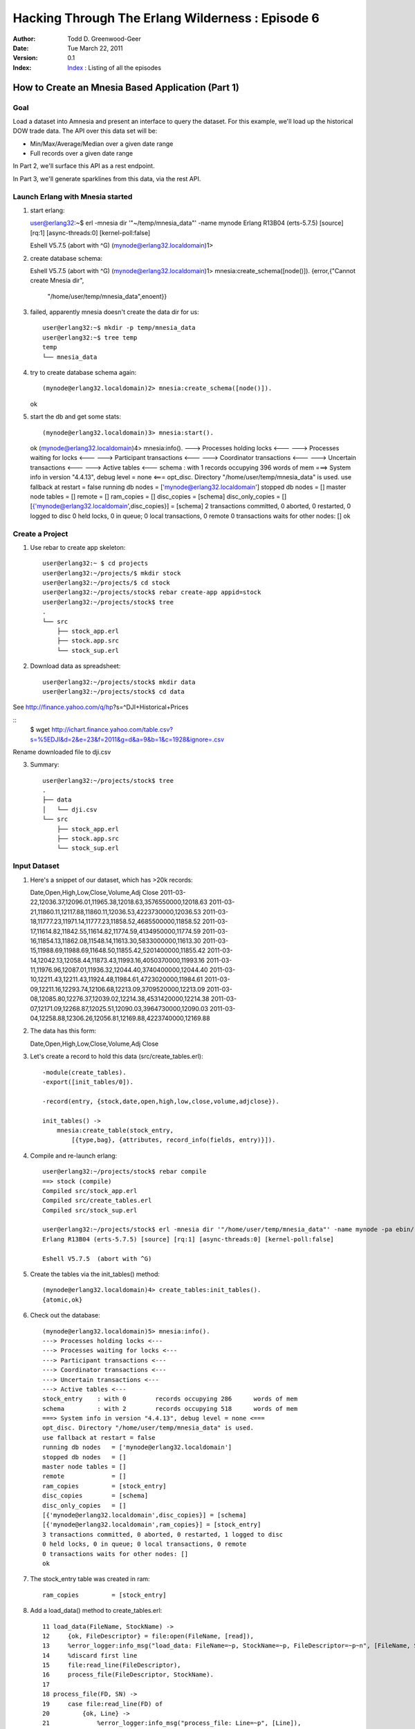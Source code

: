 =================================================
Hacking Through The Erlang Wilderness : Episode 6
=================================================

.. footer:: Copyright (c) 2011 Todd D. Greenwood-Geer 

:Author: Todd D. Greenwood-Geer
:Date: Tue March 22,  2011
:Version: 0.1
:Index: Index_ : Listing of all the episodes


---------------------------------------------------
How to Create an Mnesia Based Application (Part 1)
---------------------------------------------------

Goal
----

Load a dataset into Amnesia and present an interface to query the dataset. For this example, we'll load up the historical DOW trade data. The API over this data set will be:

* Min/Max/Average/Median over a given date range
* Full records over a given date range 

In Part 2, we'll surface this API as a rest endpoint.

In Part 3, we'll generate sparklines from this data, via the rest API. 


Launch Erlang with Mnesia started
---------------------------------

1. start erlang::

   user@erlang32:~$ erl -mnesia dir '"~/temp/mnesia_data"' -name mynode
   Erlang R13B04 (erts-5.7.5) [source] [rq:1] [async-threads:0] [kernel-poll:false]

   Eshell V5.7.5  (abort with ^G)
   (mynode@erlang32.localdomain)1> 
   
2. create database schema::

   Eshell V5.7.5  (abort with ^G)
   (mynode@erlang32.localdomain)1> mnesia:create_schema([node()]).
   {error,{"Cannot create Mnesia dir",
           "/home/user/temp/mnesia_data",enoent}}

3. failed, apparently mnesia doesn't create the data dir for us::

    user@erlang32:~$ mkdir -p temp/mnesia_data
    user@erlang32:~$ tree temp
    temp
    └── mnesia_data

4. try to create database schema again::

   (mynode@erlang32.localdomain)2> mnesia:create_schema([node()]).
   ok

5. start the db and get some stats::

   (mynode@erlang32.localdomain)3> mnesia:start().
   ok
   (mynode@erlang32.localdomain)4> mnesia:info().
   ---> Processes holding locks <--- 
   ---> Processes waiting for locks <--- 
   ---> Participant transactions <--- 
   ---> Coordinator transactions <---
   ---> Uncertain transactions <--- 
   ---> Active tables <--- 
   schema         : with 1        records occupying 396      words of mem
   ===> System info in version "4.4.13", debug level = none <===
   opt_disc. Directory "/home/user/temp/mnesia_data" is used.
   use fallback at restart = false
   running db nodes   = ['mynode@erlang32.localdomain']
   stopped db nodes   = [] 
   master node tables = []
   remote             = []
   ram_copies         = []
   disc_copies        = [schema]
   disc_only_copies   = []
   [{'mynode@erlang32.localdomain',disc_copies}] = [schema]
   2 transactions committed, 0 aborted, 0 restarted, 0 logged to disc
   0 held locks, 0 in queue; 0 local transactions, 0 remote
   0 transactions waits for other nodes: []
   ok

Create a Project
----------------

1. Use rebar to create app skeleton::

    user@erlang32:~ $ cd projects
    user@erlang32:~/projects/$ mkdir stock
    user@erlang32:~/projects/$ cd stock
    user@erlang32:~/projects/stock$ rebar create-app appid=stock
    user@erlang32:~/projects/stock$ tree
    .
    └── src
        ├── stock_app.erl
        ├── stock.app.src
        └── stock_sup.erl


2. Download data as spreadsheet::

    user@erlang32:~/projects/stock$ mkdir data
    user@erlang32:~/projects/stock$ cd data

See http://finance.yahoo.com/q/hp?s=^DJI+Historical+Prices

::
    $ wget http://ichart.finance.yahoo.com/table.csv?s=%5EDJI&d=2&e=23&f=2011&g=d&a=9&b=1&c=1928&ignore=.csv

Rename downloaded file to dji.csv

3. Summary::

    user@erlang32:~/projects/stock$ tree
    .
    ├── data
    │   └── dji.csv
    └── src
        ├── stock_app.erl
        ├── stock.app.src
        └── stock_sup.erl


Input Dataset
-------------

1. Here's a snippet of our dataset, which has >20k records::

   Date,Open,High,Low,Close,Volume,Adj Close
   2011-03-22,12036.37,12096.01,11965.38,12018.63,3576550000,12018.63
   2011-03-21,11860.11,12117.88,11860.11,12036.53,4223730000,12036.53
   2011-03-18,11777.23,11971.14,11777.23,11858.52,4685500000,11858.52
   2011-03-17,11614.82,11842.55,11614.82,11774.59,4134950000,11774.59
   2011-03-16,11854.13,11862.08,11548.14,11613.30,5833000000,11613.30
   2011-03-15,11988.69,11988.69,11648.50,11855.42,5201400000,11855.42
   2011-03-14,12042.13,12058.44,11873.43,11993.16,4050370000,11993.16
   2011-03-11,11976.96,12087.01,11936.32,12044.40,3740400000,12044.40
   2011-03-10,12211.43,12211.43,11924.48,11984.61,4723020000,11984.61
   2011-03-09,12211.16,12293.74,12106.68,12213.09,3709520000,12213.09
   2011-03-08,12085.80,12276.37,12039.02,12214.38,4531420000,12214.38
   2011-03-07,12171.09,12268.87,12025.51,12090.03,3964730000,12090.03
   2011-03-04,12258.88,12306.26,12056.81,12169.88,4223740000,12169.88

2. The data has this form::

   Date,Open,High,Low,Close,Volume,Adj Close


3. Let's create a record to hold this data (src/create_tables.erl)::
    
    -module(create_tables).
    -export([init_tables/0]).

    -record(entry, {stock,date,open,high,low,close,volume,adjclose}).

    init_tables() ->
        mnesia:create_table(stock_entry,
            [{type,bag}, {attributes, record_info(fields, entry)}]).


4. Compile and re-launch erlang::

    user@erlang32:~/projects/stock$ rebar compile
    ==> stock (compile)
    Compiled src/stock_app.erl
    Compiled src/create_tables.erl
    Compiled src/stock_sup.erl

    user@erlang32:~/projects/stock$ erl -mnesia dir '"/home/user/temp/mnesia_data"' -name mynode -pa ebin/
    Erlang R13B04 (erts-5.7.5) [source] [rq:1] [async-threads:0] [kernel-poll:false]

    Eshell V5.7.5  (abort with ^G)

5. Create the tables via the init_tables() method::

    (mynode@erlang32.localdomain)4> create_tables:init_tables().
    {atomic,ok}

6. Check out the database::

    (mynode@erlang32.localdomain)5> mnesia:info().              
    ---> Processes holding locks <--- 
    ---> Processes waiting for locks <--- 
    ---> Participant transactions <--- 
    ---> Coordinator transactions <---
    ---> Uncertain transactions <--- 
    ---> Active tables <--- 
    stock_entry    : with 0        records occupying 286      words of mem
    schema         : with 2        records occupying 518      words of mem
    ===> System info in version "4.4.13", debug level = none <===
    opt_disc. Directory "/home/user/temp/mnesia_data" is used.
    use fallback at restart = false
    running db nodes   = ['mynode@erlang32.localdomain']
    stopped db nodes   = [] 
    master node tables = []
    remote             = []
    ram_copies         = [stock_entry]
    disc_copies        = [schema]
    disc_only_copies   = []
    [{'mynode@erlang32.localdomain',disc_copies}] = [schema]
    [{'mynode@erlang32.localdomain',ram_copies}] = [stock_entry]
    3 transactions committed, 0 aborted, 0 restarted, 1 logged to disc
    0 held locks, 0 in queue; 0 local transactions, 0 remote
    0 transactions waits for other nodes: []
    ok

7. The stock_entry table was created in ram::

    ram_copies         = [stock_entry]

8. Add a load_data() method to create_tables.erl::

     11 load_data(FileName, StockName) ->
     12     {ok, FileDescriptor} = file:open(FileName, [read]),
     13     %error_logger:info_msg("load_data: FileName=~p, StockName=~p, FileDescriptor=~p~n", [FileName, StockName, FileDescriptor]),
     14     %discard first line
     15     file:read_line(FileDescriptor),
     16     process_file(FileDescriptor, StockName).
     17 
     18 process_file(FD, SN) ->
     19     case file:read_line(FD) of
     20         {ok, Line} ->
     21             %error_logger:info_msg("process_file: Line=~p", [Line]),
     22             parse_line(Line, SN),
     23             process_file(FD, SN);
     24         _ ->
     25             {done}
     26     end.
     27 
     28 parse_line(Line, StockName) ->
     29     [Date,Open,High,Low,Close,Volume,AdjClose] = string:tokens(Line, ","),
     30     Entry = #entry{stock = StockName, date = Date, open = Open, high = High, low = Low, close = Close, volume = Volume, adjclose = AdjClose},
     31     error_logger:info_msg("parse_line: Entry=~p", [Entry]),
     32     insert_in_database(Entry).
     33 
     34 insert_in_database(NewEntry) ->
     35     error_logger:info_msg("insert_in_database: NewEntry=~p", [NewEntry]),
     36     mnesia:transaction(fun() -> mnesia:write(NewEntry) end).

9. Start up the shell::

    user@erlang32:~/projects/stock$ erl -mnesia dir '"/home/user/temp/mnesia_data"' -name mynode -pa ebin/

10. Compile and load the data::

    (mynode@erlang32.localdomain)33> c("src/create_tables").
    (mynode@erlang32.localdomain)33> create_tables:init_tables().                           
    (mynode@erlang32.localdomain)33> create_tables:load_data("./data/short_dji.csv", "dji").

10. Debug output::

    =INFO REPORT==== 22-Mar-2011::23:44:37 ===
    parse_line: Entry={entry,"dji","2011-03-22","12036.37","12096.01","11965.38",
                             "12018.63","3576550000","12018.63\n"}
    =INFO REPORT==== 22-Mar-2011::23:44:37 ===
    insert_in_database: NewEntry={entry,"dji","2011-03-22","12036.37","12096.01",
                                        "11965.38","12018.63","3576550000",
                                        "12018.63\n"}
    =INFO REPORT==== 22-Mar-2011::23:44:37 ===
    parse_line: Entry={entry,"dji","2011-03-21","11860.11","12117.88","11860.11",
                             "12036.53","4223730000","12036.53\n"}
    =INFO REPORT==== 22-Mar-2011::23:44:37 ===
    insert_in_database: NewEntry={entry,"dji","2011-03-21","11860.11","12117.88",
                                        "11860.11","12036.53","4223730000",
                                        "12036.53\n"}
    =INFO REPORT==== 22-Mar-2011::23:44:37 ===
    parse_line: Entry={entry,"dji","2011-03-18","11777.23","11971.14","11777.23",
                             "11858.52","4685500000","11858.52\n"}
    =INFO REPORT==== 22-Mar-2011::23:44:37 ===
    insert_in_database: NewEntry={entry,"dji","2011-03-18","11777.23","11971.14",
                                        "11777.23","11858.52","4685500000",
                                        "11858.52\n"}

11. Verify that the data is in the db::

    (mynode@erlang32.localdomain)32> mnesia:dirty_read(entry, "dji").                       
    [{entry,"dji","2011-03-22","12036.37","12096.01","11965.38",
            "12018.63","3576550000","12018.63\n"},
     {entry,"dji","2011-03-21","11860.11","12117.88","11860.11",
            "12036.53","4223730000","12036.53\n"},
     {entry,"dji","2011-03-18","11777.23","11971.14","11777.23",
            "11858.52","4685500000","11858.52\n"},
     {entry,"dji","2011-03-17","11614.82","11842.55","11614.82",
            "11774.59","4134950000","11774.59\n"},
     {entry,"dji","2011-03-16","11854.13","11862.08","11548.14",
            "11613.30","5833000000","11613.30\n"},
     {entry,"dji","2011-03-15","11988.69","11988.69","11648.50",
            "11855.42","5201400000","11855.42\n"},
     {entry,"dji","2011-03-14","12042.13","12058.44","11873.43",
            "11993.16","4050370000","11993.16\n"},
     {entry,"dji","2011-03-11","11976.96","12087.01","11936.32",
            "12044.40","3740400000","12044.40\n"},
     {entry,"dji","2011-03-10","12211.43","12211.43","11924.48",
            "11984.61","4723020000","11984.61\n"}]

TODO: remove the \n in the file parsing.

References
==========

.. [ARMSTRONG]
    Armstrong, Joe.
    Programming Erlang
    The Pragmatic Bookshelf, 2007. ISBN 978-1-934356-00-5

.. [CESARINI] 
    Cesarini, Francesco, Thompson, Simon.
    Erlang Programming
    O'Reily, 2009. ISBN 978-0-596-51818-9

.. [LOGAN]
    Logan, Martin, Merritt, Eric, Carlsson, Richard.
    Erlang and OTP in Action
    Manning, 2011. ISBN 9781933988788

.. _ErlDocs_Logger: http://erldocs.com/R14B01/kernel/error_logger.html?i=91

.. _SinanProjects: http://erlware.github.com/sinan/SinanProjects.html

.. _Sinan_Faxien_Demo: http://www.youtube.com/watch?v=XI7S2NwFPOE

.. _Basho_Rebar_Demo: http://blog.basho.com/category/rebar/

.. _Erlware: http://erlware.com/

.. _Rebar: https://bitbucket.org/basho/rebar/wiki/GettingStarted

.. _Index: https://github.com/ToddG/experimental/tree/master/erlang/wilderness

.. _Episode-00: https://github.com/ToddG/experimental/tree/master/erlang/wilderness/00/

.. _Episode-02: https://github.com/ToddG/experimental/tree/master/erlang/wilderness/02
.. _Episode-04: https://github.com/ToddG/experimental/tree/master/erlang/wilderness/04

.. _Calendar: http://erldocs.com/R14B01/stdlib/calendar.html?i=230

.. _Eunit: http://svn.process-one.net/contribs/trunk/eunit/doc/overview-summary.html
